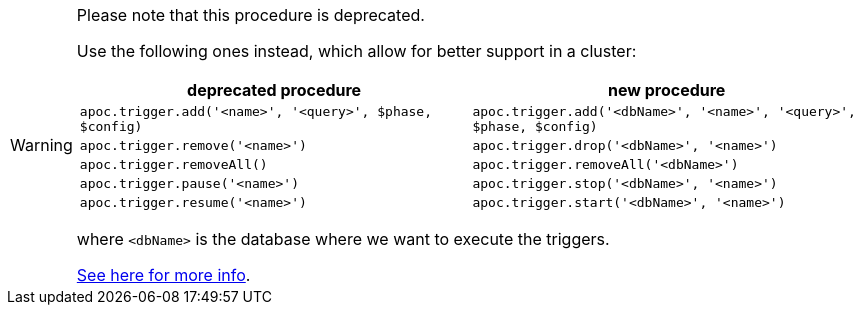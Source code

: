 [WARNING]
====
Please note that this procedure is deprecated.

Use the following ones instead, which allow for better support in a cluster:

[opts="header"]
|===
| deprecated procedure | new procedure
| `apoc.trigger.add('<name>', '<query>', $phase, $config)` | `apoc.trigger.add('<dbName>', '<name>', '<query>', $phase, $config)`
| `apoc.trigger.remove('<name>')` | `apoc.trigger.drop('<dbName>', '<name>')`
| `apoc.trigger.removeAll()` | `apoc.trigger.removeAll('<dbName>')`
| `apoc.trigger.pause('<name>')` | `apoc.trigger.stop('<dbName>', '<name>')`
| `apoc.trigger.resume('<name>')` | `apoc.trigger.start('<dbName>', '<name>')`
|===

where `<dbName>` is the database where we want to execute the triggers.

xref::background-operations/triggers.adoc[See here for more info].

====